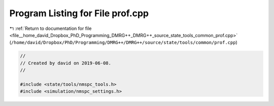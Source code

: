 
.. _program_listing_file__home_david_Dropbox_PhD_Programming_DMRG++_DMRG++_source_state_tools_common_prof.cpp:

Program Listing for File prof.cpp
=================================

|exhale_lsh| :ref:`Return to documentation for file <file__home_david_Dropbox_PhD_Programming_DMRG++_DMRG++_source_state_tools_common_prof.cpp>` (``/home/david/Dropbox/PhD/Programming/DMRG++/DMRG++/source/state/tools/common/prof.cpp``)

.. |exhale_lsh| unicode:: U+021B0 .. UPWARDS ARROW WITH TIP LEFTWARDS

.. code-block:: cpp

   //
   // Created by david on 2019-06-08.
   //
   
   #include <state/tools/nmspc_tools.h>
   #include <simulation/nmspc_settings.h>
   
